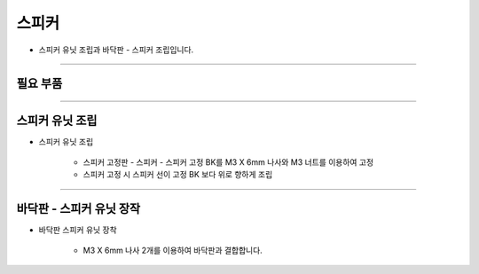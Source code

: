 스피커
==================

- 스피커 유닛 조립과 바닥판 - 스피커 조립입니다.

--------------------------------------------------------

필요 부품
^^^^^^^^^^^^^^^^^^^^^^^^^^

.. thumbnail:: /_images/education/speaker1.png
      :width: 500
      :height: 300

.. raw:: html

-----------------------------------------

스피커 유닛 조립
^^^^^^^^^^^^^^^^^^^^^^^^^^

.. thumbnail:: /_images/education/speaker2.png
      :width: 800
      :height: 500

.. raw:: html

* 스피커 유닛 조립

      - 스피커 고정판 - 스피커 - 스피커 고정 BK를 M3 X 6mm 나사와 M3 너트를 이용하여 고정
      - 스피커 고정 시 스피커 선이 고정 BK 보다 위로 향하게 조립

-----------------------------------------

바닥판 - 스피커 유닛 장작
^^^^^^^^^^^^^^^^^^^^^^^^^^

.. thumbnail:: /_images/education/speaker3.png
      :width: 800
      :height: 500

.. raw:: html

* 바닥판 스피커 유닛 장착

      - M3 X 6mm 나사 2개를 이용하여 바닥판과 결합합니다.
